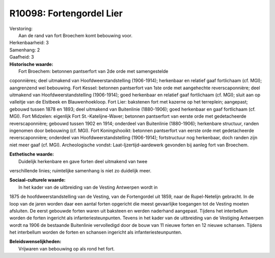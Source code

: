 R10098: Fortengordel Lier
=========================

| Verstoring:
|  Aan de rand van fort Broechem komt bebouwing voor.

| Herkenbaarheid: 3

| Samenhang: 2

| Gaafheid: 3

| **Historische waarde:**
|  Fort Broechem: betonnen pantserfort van 2de orde met samengestelde
coponnières; deel uitmakend van Hoofdweerstandstelling (1906-1914);
herkenbaar en relatief gaaf fortlichaam (cf. MGI); aangrenzend wel
bebouwing. Fort Kessel: betonnen pantserfort van 1ste orde met
aangehechte reverscaponnière; deel uitmakend van Hoofdweerstandstelling
(1906-1914); goed herkenbaar en relatief gaaf fortlichaam (cf. MGI);
sluit aan op valleitje van de Elstbeek en Blauwenhoekloop. Fort Lier:
bakstenen fort met kazerne op het terreplein; aangepast; gebouwd tussen
1878 en 1893; deel uitmakend van Buitenlinie (1880-1906); goed
herkenbaar en gaaf fortlichaam (cf. MGI). Fort Midzelen: eigenlijk Fort
St.-Katelijne-Waver; betonnen pantserfort van eerste orde met
gedetacheerde reverscaponnière; gebouwd tussen 1902 en 1914; onderdeel
van Buitenlinie (1880-1906); herkenbare structuur, randen ingenomen door
bebouwing (cf. MGI). Fort Koningshooikt: betonnen pantserfort van eerste
orde met gedetacheerde reverscaponnière; onderdeel van
Hoofdweerstandstelling (1906-1914); fortstructuur nog herkenbaar, doch
randen zijn niet meer gaaf (cf. MGI). Archeologische vondst:
Laat-Ijzertijd-aardewerk gevonden bij aanleg fort van Broechem.

| **Esthetische waarde:**
|  Duidelijk herkenbare en gave forten deel uitmakend van twee
verschillende linies; ruimtelijke samenhang is niet zo duidelijk meer.

| **Sociaal-culturele waarde:**
|  In het kader van de uitbreiding van de Vesting Antwerpen wordt in
1875 de hoofdweerstandstelling van de Vesting, van de Fortengordel uit
1859, naar de Rupel-Netelijn gebracht. In de loop van de jaren worden
daar een aantal forten opgericht die meest gevaarlijke toegangen tot de
Vesting moeten afsluiten. De eerst gebouwde forten waren uit baksteen en
werden naderhand aangepast. Tijdens het interbellum worden de forten
ingericht als infanteriesteunpunten. Tevens in het kader van de
uitbreiding van de Vestiging Antwerpen wordt na 1906 de bestaande
Buitenlinie vervolledigd door de bouw van 11 nieuwe forten en 12 nieuwe
schansen. Tijdens het interbellum worden de forten en schansen ingericht
als infanteriesteunpunten.



| **Beleidswenselijkheden:**
|  Vrijwaren van bebouwing op als rond het fort.
